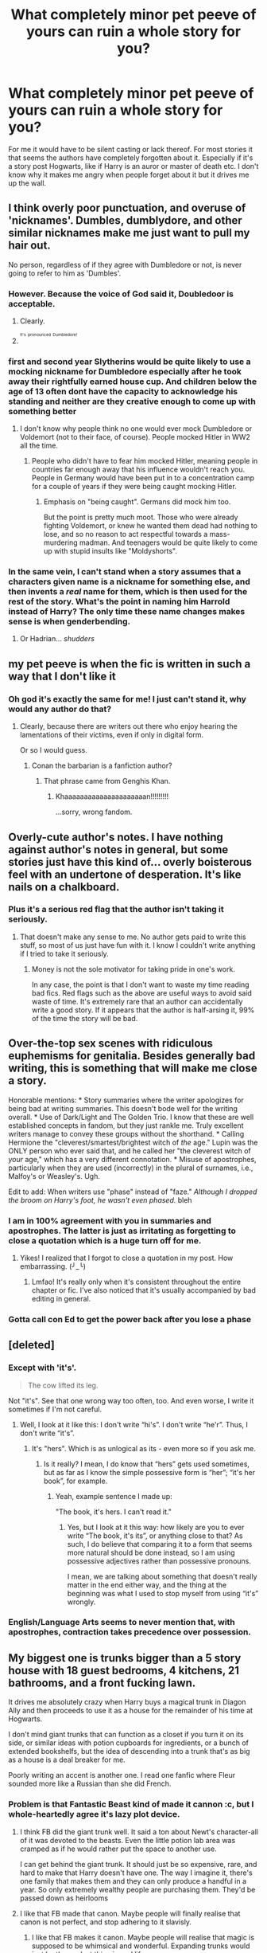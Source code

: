 #+TITLE: What completely minor pet peeve of yours can ruin a whole story for you?

* What completely minor pet peeve of yours can ruin a whole story for you?
:PROPERTIES:
:Author: Curzon88
:Score: 39
:DateUnix: 1489945820.0
:DateShort: 2017-Mar-19
:END:
For me it would have to be silent casting or lack thereof. For most stories it that seems the authors have completely forgotten about it. Especially if it's a story post Hogwarts, like if Harry is an auror or master of death etc. I don't know why it makes me angry when people forget about it but it drives me up the wall.


** I think overly poor punctuation, and overuse of 'nicknames'. Dumbles, dumblydore, and other similar nicknames make me just want to pull my hair out.

No person, regardless of if they agree with Dumbledore or not, is never going to refer to him as 'Dumbles'.
:PROPERTIES:
:Author: desemmet
:Score: 47
:DateUnix: 1489949843.0
:DateShort: 2017-Mar-19
:END:

*** However. Because the voice of God said it, Doubledoor is acceptable.
:PROPERTIES:
:Author: LothartheDestroyer
:Score: 23
:DateUnix: 1489950324.0
:DateShort: 2017-Mar-19
:END:

**** Clearly.
:PROPERTIES:
:Author: desemmet
:Score: 3
:DateUnix: 1489950557.0
:DateShort: 2017-Mar-19
:END:


**** ^{^{^{It's}}} ^{^{^{pronounced}}} ^{^{^{Dumbledore!}}}
:PROPERTIES:
:Author: Jechtael
:Score: 2
:DateUnix: 1490080777.0
:DateShort: 2017-Mar-21
:END:


*** first and second year Slytherins would be quite likely to use a mocking nickname for Dumbledore especially after he took away their rightfully earned house cup. And children below the age of 13 often dont have the capacity to acknowledge his standing and neither are they creative enough to come up with something better
:PROPERTIES:
:Score: 18
:DateUnix: 1489956241.0
:DateShort: 2017-Mar-20
:END:

**** I don't know why people think no one would ever mock Dumbledore or Voldemort (not to their face, of course). People mocked Hitler in WW2 all the time.
:PROPERTIES:
:Author: Starfox5
:Score: 13
:DateUnix: 1489957949.0
:DateShort: 2017-Mar-20
:END:

***** People who didn't have to fear him mocked Hitler, meaning people in countries far enough away that his influence wouldn't reach you. People in Germany would have been put in to a concentration camp for a couple of years if they were being caught mocking Hitler.
:PROPERTIES:
:Score: 6
:DateUnix: 1489958368.0
:DateShort: 2017-Mar-20
:END:

****** Emphasis on "being caught". Germans did mock him too.

But the point is pretty much moot. Those who were already fighting Voldemort, or knew he wanted them dead had nothing to lose, and so no reason to act respectful towards a mass-murdering madman. And teenagers would be quite likely to come up with stupid insults like "Moldyshorts".
:PROPERTIES:
:Author: Starfox5
:Score: 8
:DateUnix: 1489958607.0
:DateShort: 2017-Mar-20
:END:


*** In the same vein, I can't stand when a story assumes that a characters given name is a nickname for something else, and then invents a /real/ name for them, which is then used for the rest of the story. What's the point in naming him Harrold instead of Harry? The only time these name changes makes sense is when genderbending.
:PROPERTIES:
:Author: shAdOwArt
:Score: 10
:DateUnix: 1489967172.0
:DateShort: 2017-Mar-20
:END:

**** Or Hadrian... /shudders/
:PROPERTIES:
:Score: 16
:DateUnix: 1489969255.0
:DateShort: 2017-Mar-20
:END:


** my pet peeve is when the fic is written in such a way that I don't like it
:PROPERTIES:
:Author: Pashow
:Score: 47
:DateUnix: 1489954424.0
:DateShort: 2017-Mar-19
:END:

*** Oh god it's exactly the same for me! I just can't stand it, why would any author do that?
:PROPERTIES:
:Author: fflai
:Score: 14
:DateUnix: 1489954492.0
:DateShort: 2017-Mar-19
:END:

**** Clearly, because there are writers out there who enjoy hearing the lamentations of their victims, even if only in digital form.

Or so I would guess.
:PROPERTIES:
:Author: wordhammer
:Score: 5
:DateUnix: 1489967242.0
:DateShort: 2017-Mar-20
:END:

***** Conan the barbarian is a fanfiction author?
:PROPERTIES:
:Score: 4
:DateUnix: 1489982890.0
:DateShort: 2017-Mar-20
:END:

****** That phrase came from Genghis Khan.
:PROPERTIES:
:Author: InquisitorCOC
:Score: 2
:DateUnix: 1490027526.0
:DateShort: 2017-Mar-20
:END:

******* Khaaaaaaaaaaaaaaaaaaaaan!!!!!!!!!

...sorry, wrong fandom.
:PROPERTIES:
:Author: SlothLatitudes
:Score: 1
:DateUnix: 1490100065.0
:DateShort: 2017-Mar-21
:END:


** Overly-cute author's notes. I have nothing against author's notes in general, but some stories just have this kind of... overly boisterous feel with an undertone of desperation. It's like nails on a chalkboard.
:PROPERTIES:
:Author: Lane_Anasazi
:Score: 33
:DateUnix: 1489948897.0
:DateShort: 2017-Mar-19
:END:

*** Plus it's a serious red flag that the author isn't taking it seriously.
:PROPERTIES:
:Author: Taure
:Score: 2
:DateUnix: 1489955604.0
:DateShort: 2017-Mar-20
:END:

**** That doesn't make any sense to me. No author gets paid to write this stuff, so most of us just have fun with it. I know I couldn't write anything if I tried to take it seriously.
:PROPERTIES:
:Author: LadyLilly44
:Score: 24
:DateUnix: 1489966227.0
:DateShort: 2017-Mar-20
:END:

***** Money is not the sole motivator for taking pride in one's work.

In any case, the point is that I don't want to waste my time reading bad fics. Red flags such as the above are useful ways to avoid said waste of time. It's extremely rare that an author can accidentally write a good story. If it appears that the author is half-arsing it, 99% of the time the story will be bad.
:PROPERTIES:
:Author: Taure
:Score: 1
:DateUnix: 1490002664.0
:DateShort: 2017-Mar-20
:END:


** Over-the-top sex scenes with ridiculous euphemisms for genitalia. Besides generally bad writing, this is something that will make me close a story.

Honorable mentions: * Story summaries where the writer apologizes for being bad at writing summaries. This doesn't bode well for the writing overall. * Use of Dark/Light and The Golden Trio. I know that these are well established concepts in fandom, but they just rankle me. Truly excellent writers manage to convey these groups without the shorthand. * Calling Hermione the "cleverest/smartest/brightest witch of /the/ age." Lupin was the ONLY person who ever said that, and he called her "the cleverest witch of /your/ age," which has a very different connotation. * Misuse of apostrophes, particularly when they are used (incorrectly) in the plural of surnames, i.e., Malfoy's or Weasley's. Ugh.

Edit to add: When writers use "phase" instead of "faze." /Although I dropped the broom on Harry's foot, he wasn't even phased./ bleh
:PROPERTIES:
:Author: MaineCoonCat3
:Score: 31
:DateUnix: 1489955589.0
:DateShort: 2017-Mar-20
:END:

*** I am in 100% agreement with you in summaries and apostrophes. The latter is just as irritating as forgetting to close a quotation which is a huge turn off for me.
:PROPERTIES:
:Score: 3
:DateUnix: 1489986710.0
:DateShort: 2017-Mar-20
:END:

**** Yikes! I realized that I forgot to close a quotation in my post. How embarrassing. (╯_╰)
:PROPERTIES:
:Author: MaineCoonCat3
:Score: 2
:DateUnix: 1489989804.0
:DateShort: 2017-Mar-20
:END:

***** Lmfao! It's really only when it's consistent throughout the entire chapter or fic. I've also noticed that it's usually accompanied by bad editing in general.
:PROPERTIES:
:Score: 1
:DateUnix: 1490225101.0
:DateShort: 2017-Mar-23
:END:


*** Gotta call con Ed to get the power back after you lose a phase
:PROPERTIES:
:Author: SilenceoftheSamz
:Score: 1
:DateUnix: 1489974304.0
:DateShort: 2017-Mar-20
:END:


** [deleted]
:PROPERTIES:
:Score: 21
:DateUnix: 1489947244.0
:DateShort: 2017-Mar-19
:END:

*** Except with 'it's'.

#+begin_quote
  The cow lifted its leg.
#+end_quote

Not "it's". See that one wrong way too often, too. And even worse, I write it sometimes if I'm not careful.
:PROPERTIES:
:Author: fflai
:Score: 11
:DateUnix: 1489947893.0
:DateShort: 2017-Mar-19
:END:

**** Well, I look at it like this: I don't write “hi's”. I don't write “he'r”. Thus, I don't write “it's”.
:PROPERTIES:
:Author: Kazeto
:Score: 1
:DateUnix: 1489973196.0
:DateShort: 2017-Mar-20
:END:

***** It's "hers". Which is as unlogical as its - even more so if you ask me.
:PROPERTIES:
:Author: fflai
:Score: 1
:DateUnix: 1489974030.0
:DateShort: 2017-Mar-20
:END:

****** Is it really? I mean, I do know that “hers” gets used sometimes, but as far as I know the simple possessive form is “her”; “it's her book”, for example.
:PROPERTIES:
:Author: Kazeto
:Score: 1
:DateUnix: 1489974215.0
:DateShort: 2017-Mar-20
:END:

******* Yeah, example sentence I made up:

"The book, it's hers. I can't read it."
:PROPERTIES:
:Author: fflai
:Score: 2
:DateUnix: 1489975914.0
:DateShort: 2017-Mar-20
:END:

******** Yes, but I look at it this way: how likely are you to ever write “The book, it's its”, or anything close to that? As such, I do believe that comparing it to a form that seems more natural should be done instead, so I am using possessive adjectives rather than possessive pronouns.

I mean, we are talking about something that doesn't really matter in the end either way, and the thing at the beginning was what I used to stop myself from using “it's” wrongly.
:PROPERTIES:
:Author: Kazeto
:Score: 1
:DateUnix: 1489977467.0
:DateShort: 2017-Mar-20
:END:


*** English/Language Arts seems to never mention that, with apostrophes, contraction takes precedence over possession.
:PROPERTIES:
:Author: healzsham
:Score: 2
:DateUnix: 1489987852.0
:DateShort: 2017-Mar-20
:END:


** My biggest one is trunks bigger than a 5 story house with 18 guest bedrooms, 4 kitchens, 21 bathrooms, and a front fucking lawn.

It drives me absolutely crazy when Harry buys a magical trunk in Diagon Ally and then proceeds to use it as a house for the remainder of his time at Hogwarts.

I don't mind giant trunks that can function as a closet if you turn it on its side, or similar ideas with potion cupboards for ingredients, or a bunch of extended bookshelfs, but the idea of descending into a trunk that's as big as a house is a deal breaker for me.

Poorly writing an accent is another one. I read one fanfic where Fleur sounded more like a Russian than she did French.
:PROPERTIES:
:Author: ShawnSmith08
:Score: 23
:DateUnix: 1489952139.0
:DateShort: 2017-Mar-19
:END:

*** Problem is that Fantastic Beast kind of made it cannon :c, but I whole-heartedly agree it's lazy plot device.
:PROPERTIES:
:Author: Murderous_squirrel
:Score: 19
:DateUnix: 1489952206.0
:DateShort: 2017-Mar-19
:END:

**** I think FB did the giant trunk well. It said a ton about Newt's character-all of it was devoted to the beasts. Even the little potion lab area was cramped as if he would rather put the space to another use.

I can get behind the giant trunk. It should just be so expensive, rare, and hard to make that Harry doesn't have one. The way I imagine it, there's one family that makes them and they can only produce a handful in a year. So only extremely wealthy people are purchasing them. They'd be passed down as heirlooms
:PROPERTIES:
:Author: boomberrybella
:Score: 16
:DateUnix: 1489955335.0
:DateShort: 2017-Mar-19
:END:


**** I like that FB made that canon. Maybe people will finally realise that canon is not perfect, and stop adhering to it slavisly.
:PROPERTIES:
:Author: Starfox5
:Score: 10
:DateUnix: 1489954463.0
:DateShort: 2017-Mar-19
:END:

***** I like that FB makes it canon. Maybe people will realise that magic is supposed to be whimsical and wonderful. Expanding trunks would just be the coolest thing in real life.
:PROPERTIES:
:Author: Evilsbane
:Score: 22
:DateUnix: 1489961227.0
:DateShort: 2017-Mar-20
:END:

****** Until the charms break and you have to be buried in it.
:PROPERTIES:
:Author: Kazeto
:Score: 18
:DateUnix: 1489973641.0
:DateShort: 2017-Mar-20
:END:

******* Eh, we see several things effected by magic that last a good long time in canon. Also, sure I could die from walking around my cool giant suitcase, but, as someone who drives to work I am pretty sure I have given up safety for convenience long ago.
:PROPERTIES:
:Author: Evilsbane
:Score: 4
:DateUnix: 1489982503.0
:DateShort: 2017-Mar-20
:END:


***** I feel Cursed Child did that first.
:PROPERTIES:
:Author: Marcoscb
:Score: 2
:DateUnix: 1490012706.0
:DateShort: 2017-Mar-20
:END:


**** I know! I absolutely hate that they did that.

There needs to be some sort of a limit on the amount of space that can be expanded, like no more than 2-3x the amount of space you have to begin with.
:PROPERTIES:
:Author: ShawnSmith08
:Score: 2
:DateUnix: 1489952622.0
:DateShort: 2017-Mar-19
:END:


*** The worst are the one's with time magic so that you can spend years inside but only two minutes pass on the outside.
:PROPERTIES:
:Author: Hellstrike
:Score: 7
:DateUnix: 1489953024.0
:DateShort: 2017-Mar-19
:END:

**** There was one fic where harry did his calculations wrong and it was thousands or millions of years later when he exited. Pretty sure it was supposed to be an Army of Darkness real ending reference.
:PROPERTIES:
:Author: viol8er
:Score: 10
:DateUnix: 1489958173.0
:DateShort: 2017-Mar-20
:END:

***** I do know there is a one-shot where he finds a device that can do this and mistakes which side it applies to, so he spends a few years getting ready only for a few thousand years to pass on the outside.
:PROPERTIES:
:Author: Kazeto
:Score: 4
:DateUnix: 1489973723.0
:DateShort: 2017-Mar-20
:END:


**** u/deleted:
#+begin_quote
  spend years inside but only two minutes pass on the outside.
#+end_quote

Sounds too much like the hyperbolic time chamber form Dragon Ball Z.
:PROPERTIES:
:Score: 2
:DateUnix: 1489983258.0
:DateShort: 2017-Mar-20
:END:

***** DODGE!
:PROPERTIES:
:Score: 2
:DateUnix: 1491010552.0
:DateShort: 2017-Apr-01
:END:


*** I don't get why people dislike the idea in principle. I always liked the idea that you could just expand space at your leisure.

What I dislike is the trunk that then becomes the deus ex machina to end all deus ex machinas. Or when Harry buys one and then just doesn't use it... ever.

I once had an idea where the Academy and real research facility of the Unspeakables is in some old trunk in some old shed in some forgotten valley. As I said, I like the idea in principle, but detest most executions I read.
:PROPERTIES:
:Author: UndeadBBQ
:Score: 8
:DateUnix: 1489997088.0
:DateShort: 2017-Mar-20
:END:


*** I have a story where harry uses his dad's old trunk from school: it is a regular trunk, a writing desk with shelves for books, or a wardrobe depending on what's needed at the moment. He does have a satchel that can turn into a tent but he uses its hammock function more than he uses the tent one.

The one from Seventh Horcrux is great
:PROPERTIES:
:Author: viol8er
:Score: 5
:DateUnix: 1489956052.0
:DateShort: 2017-Mar-20
:END:

**** Which story is that?
:PROPERTIES:
:Score: 1
:DateUnix: 1491010586.0
:DateShort: 2017-Apr-01
:END:

***** Darkness ascendant. They spend all first year researching the spells to make them but someone else actually makes them aside from a prototype or two. Starts in chapter seven as linked here: linkffn([[https://www.fanfiction.net/s/11859282/7/Darkness-Ascendant-A-Harry-Potter-Adventure]])
:PROPERTIES:
:Author: viol8er
:Score: 1
:DateUnix: 1491029607.0
:DateShort: 2017-Apr-01
:END:

****** [[http://www.fanfiction.net/s/11859282/1/][*/Darkness Ascendant: A Harry Potter Adventure/*]] by [[https://www.fanfiction.net/u/358482/Cole-Pascal][/Cole Pascal/]]

#+begin_quote
  A hero will rise, wielding a hereditary power that when coupled with a knowledge of contemporary technology will create a new world for Magicals and a new potential for humanity at large.
#+end_quote

^{/Site/: [[http://www.fanfiction.net/][fanfiction.net]] *|* /Category/: Harry Potter + Darkness Crossover *|* /Rated/: Fiction T *|* /Chapters/: 10 *|* /Words/: 68,530 *|* /Reviews/: 22 *|* /Favs/: 153 *|* /Follows/: 205 *|* /Updated/: 11/14/2016 *|* /Published/: 3/24/2016 *|* /id/: 11859282 *|* /Language/: English *|* /Genre/: Adventure/Supernatural *|* /Characters/: Harry P., Hermione G., Sirius B., N. Tonks *|* /Download/: [[http://www.ff2ebook.com/old/ffn-bot/index.php?id=11859282&source=ff&filetype=epub][EPUB]] or [[http://www.ff2ebook.com/old/ffn-bot/index.php?id=11859282&source=ff&filetype=mobi][MOBI]]}

--------------

*FanfictionBot*^{1.4.0} *|* [[[https://github.com/tusing/reddit-ffn-bot/wiki/Usage][Usage]]] | [[[https://github.com/tusing/reddit-ffn-bot/wiki/Changelog][Changelog]]] | [[[https://github.com/tusing/reddit-ffn-bot/issues/][Issues]]] | [[[https://github.com/tusing/reddit-ffn-bot/][GitHub]]] | [[[https://www.reddit.com/message/compose?to=tusing][Contact]]]

^{/New in this version: Slim recommendations using/ ffnbot!slim! /Thread recommendations using/ linksub(thread_id)!}
:PROPERTIES:
:Author: FanfictionBot
:Score: 1
:DateUnix: 1491029616.0
:DateShort: 2017-Apr-01
:END:


** "Harry!" exclaimed Hermione.\\
"What is it Hermione?" wondered Harry.\\
"You did not just do that, did you?" said Hermione angrily.\\
"I am not sure what you mean," replied Harry, hesitantly.\\
"Oh you know what I mean!" countered Hermione, propping both hands on her hips and scrunching her brown eyebrows over her 60% dark chocolat eyes. Harry smiled bashfully and rubbed his hand on the back of his head. He had just referred to Ron's eyes as "orb". The worst sin ever, but he never would admit it consciously. Ever.\\
"Don't play coy with me, Harry Potter!" reiterated Hermione, "You know what you did!"\\
"But I really don't!" protested Harry. But it was a lie, in fact he knew what he did, he knew it very well. He was just lying to not admit his fault in front of Hermione because he was so sure she would be angry at him, he could not bear the thought. The raven-haired boy with his avada kedavra green orbs was truly scared of losing his bushy-haired friend.

Need I say more?
:PROPERTIES:
:Author: Murderous_squirrel
:Score: 47
:DateUnix: 1489952045.0
:DateShort: 2017-Mar-19
:END:

*** This hurt me to read and I felt something dark inside of shift and rise as I did.
:PROPERTIES:
:Author: FleeingReality
:Score: 25
:DateUnix: 1489956601.0
:DateShort: 2017-Mar-20
:END:

**** Good, good... Let the power of The Senate flow through you...
:PROPERTIES:
:Score: 3
:DateUnix: 1491010421.0
:DateShort: 2017-Apr-01
:END:


*** [deleted]
:PROPERTIES:
:Score: 12
:DateUnix: 1489962572.0
:DateShort: 2017-Mar-20
:END:

**** Reign/rein is even more common. Nobody remembers that to rein in something comes from horse riders using the reins to control a horse. Now everyone thinks they should 'reign' in their temper. ARGH!
:PROPERTIES:
:Score: 6
:DateUnix: 1489964104.0
:DateShort: 2017-Mar-20
:END:

***** Oh, this one really pisses me off, especially if it's in addition to a whole bunch of other crap the author wrote.
:PROPERTIES:
:Score: 2
:DateUnix: 1489986958.0
:DateShort: 2017-Mar-20
:END:


***** What if they're reigning over their temper?
:PROPERTIES:
:Author: healzsham
:Score: 1
:DateUnix: 1489988083.0
:DateShort: 2017-Mar-20
:END:


**** I'm not sure which is more commonly mixed up, bare/bear or wary/weary. Both are stupidly frequent unfortunately.
:PROPERTIES:
:Author: OhWallflower
:Score: 2
:DateUnix: 1490138191.0
:DateShort: 2017-Mar-22
:END:

***** [deleted]
:PROPERTIES:
:Score: 2
:DateUnix: 1490142565.0
:DateShort: 2017-Mar-22
:END:

****** I think this is more likely the result of auto-correct being applied to 'warey'.
:PROPERTIES:
:Author: wordhammer
:Score: 1
:DateUnix: 1490203705.0
:DateShort: 2017-Mar-22
:END:


*** Now, combine it into one paragraph. That's my biggest one.
:PROPERTIES:
:Author: hullingerbr
:Score: 4
:DateUnix: 1489974629.0
:DateShort: 2017-Mar-20
:END:


*** Abusing adverbs....... make it stop.
:PROPERTIES:
:Author: StMungosPA
:Score: 2
:DateUnix: 1490129982.0
:DateShort: 2017-Mar-22
:END:


** Overuse of nicknames, especially silly ones like "Lucy" or "Sevy." I'll usually accept them /once/ before I close the fic entirely. I might allow a few more instances when the nicknames aren't quite as ridiculous, such as "Herm," but even then it makes my eye twitch whenever they appear.

The Marauder nicknames are, of course, entirely acceptable.
:PROPERTIES:
:Author: BlubberTub
:Score: 14
:DateUnix: 1489949152.0
:DateShort: 2017-Mar-19
:END:

*** u/woop_woop_throwaway:
#+begin_quote
  nicknames aren't quite as ridiculous

  Herm
#+end_quote

U wot m8?
:PROPERTIES:
:Author: woop_woop_throwaway
:Score: 28
:DateUnix: 1489951354.0
:DateShort: 2017-Mar-19
:END:

**** Oh, I still think it's ridiculous, but it's not /quite/ as ridiculous as calling Lucius "Lucy." (imo)
:PROPERTIES:
:Author: BlubberTub
:Score: 11
:DateUnix: 1489951565.0
:DateShort: 2017-Mar-19
:END:

***** I can totally see Bellatrix doing that to rile him up. Aside from that, yeah. Please don't.
:PROPERTIES:
:Author: woop_woop_throwaway
:Score: 23
:DateUnix: 1489951633.0
:DateShort: 2017-Mar-19
:END:

****** Yeah, I feel like Bellatrix could get away with quite a few names that I wouldn't allow from anyone else, because that is totally her personality. Especially when she's messing with people.
:PROPERTIES:
:Author: BlubberTub
:Score: 17
:DateUnix: 1489951823.0
:DateShort: 2017-Mar-19
:END:


***** Well, “Herm” sounds ... like something out of a fetishy erotic piece, to be honest.

“Lucy” I just laugh at, mostly because a friend of my friend has a daughter aged ... well, few, whose name is Lucy. Though I can accept it when used in comedy (or better yet, crack) stories.
:PROPERTIES:
:Author: Kazeto
:Score: 3
:DateUnix: 1489973416.0
:DateShort: 2017-Mar-20
:END:


*** I like Lucy, if it's being used to irritate him. If it's being used seriously it's really, really weird.
:PROPERTIES:
:Author: healzsham
:Score: 1
:DateUnix: 1489988612.0
:DateShort: 2017-Mar-20
:END:


** Delores.
:PROPERTIES:
:Author: yarglethatblargle
:Score: 14
:DateUnix: 1489956070.0
:DateShort: 2017-Mar-20
:END:

*** I see you Delores, and raise you Pavarti and Ginerva.
:PROPERTIES:
:Author: t1mepiece
:Score: 16
:DateUnix: 1489958939.0
:DateShort: 2017-Mar-20
:END:

**** Pavarti is irritating, but that mistake comes from confusion with havarti. +Ginevra+ Ginerva is excusable because +Minevra+ Minerva is in the books. Delores is just... deeply wrong.

EDIT: Goddammit, I fucked up intentionally fucking a name up.
:PROPERTIES:
:Author: yarglethatblargle
:Score: 10
:DateUnix: 1489967828.0
:DateShort: 2017-Mar-20
:END:

***** Except Delores is recognized as a variant spelling of Dolores, whereas Pavarti and Ginerva are just wrong. Sounds in the wrong order, wrong.
:PROPERTIES:
:Author: t1mepiece
:Score: 2
:DateUnix: 1489968352.0
:DateShort: 2017-Mar-20
:END:

****** Delores and Dolores sound differently.
:PROPERTIES:
:Author: yarglethatblargle
:Score: 4
:DateUnix: 1489973563.0
:DateShort: 2017-Mar-20
:END:


***** Ginevra is actually her real name
:PROPERTIES:
:Author: LoL_KK
:Score: 2
:DateUnix: 1489972954.0
:DateShort: 2017-Mar-20
:END:

****** Shit. Meant Ginerva.
:PROPERTIES:
:Author: yarglethatblargle
:Score: 1
:DateUnix: 1489973515.0
:DateShort: 2017-Mar-20
:END:


***** Erm ... Ginevra actually is the correct spelling. And Minevra ... kind of isn't. I wouldn't be bothering you with this, except the discussion went forward with the names still switched.
:PROPERTIES:
:Author: Kazeto
:Score: 1
:DateUnix: 1489973531.0
:DateShort: 2017-Mar-20
:END:

****** Literally just fixed it. I fucked up the wrong name. Which I guess kinda helps make my point still?

Been a /long/ day.
:PROPERTIES:
:Author: yarglethatblargle
:Score: 2
:DateUnix: 1489973871.0
:DateShort: 2017-Mar-20
:END:


*** Delores Umbrage.
:PROPERTIES:
:Author: aLionsRoar
:Score: 7
:DateUnix: 1489958421.0
:DateShort: 2017-Mar-20
:END:


*** Is that a variant of Deloris?
:PROPERTIES:
:Score: 1
:DateUnix: 1489967048.0
:DateShort: 2017-Mar-20
:END:


*** Deloris.
:PROPERTIES:
:Author: Flye_Autumne
:Score: 1
:DateUnix: 1490016420.0
:DateShort: 2017-Mar-20
:END:

**** Deloris is just so wrong I just feel bad for the author and whatever serious head wound they had in the past.
:PROPERTIES:
:Author: yarglethatblargle
:Score: 1
:DateUnix: 1490017656.0
:DateShort: 2017-Mar-20
:END:


** Run on sentences :/

It's the reason why I can't get through any of Rorschach's stuff. And don't get me started on Robst.
:PROPERTIES:
:Author: Chienkaiba
:Score: 12
:DateUnix: 1489947525.0
:DateShort: 2017-Mar-19
:END:

*** I've always assumed english is a second language for rorschach's blot.
:PROPERTIES:
:Author: viol8er
:Score: 7
:DateUnix: 1489958326.0
:DateShort: 2017-Mar-20
:END:


** "Umbitch" look man, I just hate that stupid nickname.
:PROPERTIES:
:Author: Donteventrytomakeme
:Score: 13
:DateUnix: 1489961537.0
:DateShort: 2017-Mar-20
:END:

*** It was funny once, and then it just kept happening. Let it die.
:PROPERTIES:
:Score: 8
:DateUnix: 1489964548.0
:DateShort: 2017-Mar-20
:END:


*** Doubly bad when Hermoine says it. So OOC
:PROPERTIES:
:Author: mgiblue21
:Score: 5
:DateUnix: 1489986398.0
:DateShort: 2017-Mar-20
:END:


** My pet peeve is overly feminine gay men. I don't mind homosexuals, but homosexual men can be masculine and tough as well. It's just so off putting when a normally heterosexual character is made homosexual in a story and suddenly acts like a fragile piece of glass.
:PROPERTIES:
:Score: 14
:DateUnix: 1489983327.0
:DateShort: 2017-Mar-20
:END:


** "A certain."

As in, "a certain raven-haired, emerald-eyed wizard was --" /or/ "a certain snarky Potions professor" /or/ "a certain frizzy-haired bookworm."

It's one of those phrases -- like, ugh, "ghosting" or "carding his fingers through his hair" -- that is so ubiquitous in fan fiction that I feel slightly nauseated when I see it. If I see it in a description, it's usually an automatic pass; if I see it in the story itself, I'll think twice about reading on.

Also, "ghosting" and "carding" can fuck right off into the sun too. The first is not a thing unless you mean someone stopped contacting your character after a shitty date, and could just as easy be replaced by "gliding" without sounding half as stupid. The second word reminds me of sheep.
:PROPERTIES:
:Author: mistermisstep
:Score: 11
:DateUnix: 1489983181.0
:DateShort: 2017-Mar-20
:END:


** Oh god the apostrophe catastrophe. Also people using an accent instead of an apostrophe. It´s just not very pretty. Shit formatting. I've seen stories where the whole text was centered. WHY?! Paragraphs so long I lose the line every other sentence.
:PROPERTIES:
:Author: woop_woop_throwaway
:Score: 10
:DateUnix: 1489951286.0
:DateShort: 2017-Mar-19
:END:


** Using nicknames for Voldemort. No, Voldyshorts isn't funny, he's a mass murderer, fucking take it seriously.
:PROPERTIES:
:Author: Johnsmitish
:Score: 13
:DateUnix: 1489960015.0
:DateShort: 2017-Mar-20
:END:

*** Especially in those Indy!Harry fics where this smarmy little 15 year old fuck is calling a racist mass murder "Moldy shorts" to the dudes face with a smirk on his face and his emerald orbs glowing. Like if you wanna take away the dudes power(Taboo and fear wise) just call him Tom or Riddle.
:PROPERTIES:
:Author: ghostboy138
:Score: 16
:DateUnix: 1489961171.0
:DateShort: 2017-Mar-20
:END:

**** So, you have issues with a teenager acting in an immature way, and giving his enemies insulting nicknames? That's what rebellious teenagers do, duh.
:PROPERTIES:
:Author: Starfox5
:Score: 4
:DateUnix: 1489964826.0
:DateShort: 2017-Mar-20
:END:


**** u/healzsham:
#+begin_quote
  Ah, Tommy-Boy, good of you to join us!
#+end_quote
:PROPERTIES:
:Author: healzsham
:Score: 2
:DateUnix: 1489988663.0
:DateShort: 2017-Mar-20
:END:

***** u/joelwilliamson:
#+begin_quote
  Tommy this, an' Tommy that, an' “Tommy, ‘ow's yer soul?”
#+end_quote
:PROPERTIES:
:Author: joelwilliamson
:Score: 1
:DateUnix: 1490061843.0
:DateShort: 2017-Mar-21
:END:


** "Wacky hijinks ensue."
:PROPERTIES:
:Author: pwaasome
:Score: 7
:DateUnix: 1489970574.0
:DateShort: 2017-Mar-20
:END:


** Late to the party, but here goes:

"They stared at each other for a few minutes, until..."

"The awkward silence stretched out for a minute,..."

Some authors loose their sense of time during writing. Just imagine staring at someone for a /few minutes/. Just stare at anything for two minutes, just to see /how fucking long that is/.

I just can't help but imagine the characters actually doing that which breaks me out of a story quicker than anything else.
:PROPERTIES:
:Author: UndeadBBQ
:Score: 7
:DateUnix: 1489997974.0
:DateShort: 2017-Mar-20
:END:


** Incorrect use of apostrophes, punctuation, run on sentences, basically anything that makes the story difficult for my eyes to follow.
:PROPERTIES:
:Score: 5
:DateUnix: 1489947934.0
:DateShort: 2017-Mar-19
:END:


** I have a lot, most of them are mentioned here but an immediate turn off for me is a fic that's basicalky one huge paragraph. It's a recipe for disaster, grammar mistakes are unavoidable and there is no way to read it without getting lost and confused.
:PROPERTIES:
:Score: 5
:DateUnix: 1489987335.0
:DateShort: 2017-Mar-20
:END:


** Awkward writing. I don't care if it's the best tale ever, if it reads like a C grade public school essay I can't get past the third sentence.
:PROPERTIES:
:Author: healzsham
:Score: 5
:DateUnix: 1489987923.0
:DateShort: 2017-Mar-20
:END:


** When an author puts in the story summary that it's their first fanfiction. Please don't tell me because I've read a lot of bad fanfiction and I feel like I'm going to give yours less of a chance because I know it's your first....which I realize makes me a horrible person.
:PROPERTIES:
:Author: HCDixon
:Score: 3
:DateUnix: 1489991966.0
:DateShort: 2017-Mar-20
:END:


** Really small pet peeve, when people use capital letters instead of italics to express emphasis. The 'shouting in block capitals' that Rowling used in the books is in some cases excusable, as long as the fanfic author doesn't write a whole bunch of such shouting at once.

Italics are literally /perfect/ for expressing emphasis on words, and don't give the connotation of raising the character's voice.

Honorable mention goes to incorrect punctuation. Honestly I'd never realised just how badly people could screw up using basic, primary/elementary school-level English.
:PROPERTIES:
:Author: Judge_Knox
:Score: 5
:DateUnix: 1490004043.0
:DateShort: 2017-Mar-20
:END:


** When all the text is centered.
:PROPERTIES:
:Author: Flye_Autumne
:Score: 3
:DateUnix: 1490016921.0
:DateShort: 2017-Mar-20
:END:


** Calling the class "Ancient Ruins". It's /Runes/.
:PROPERTIES:
:Author: hockeypup
:Score: 3
:DateUnix: 1489988150.0
:DateShort: 2017-Mar-20
:END:

*** "Ancient Ruins" kinda sounds like a course in a Curse Breaking Teaching Program
:PROPERTIES:
:Author: Theosiel
:Score: 10
:DateUnix: 1489998286.0
:DateShort: 2017-Mar-20
:END:


** I hate hate hate when anyone uses the words 'Avada Kedavra' in any other form besides the spell. Just say Killing Curse.
:PROPERTIES:
:Author: VallytheChosenCunt
:Score: 5
:DateUnix: 1489959392.0
:DateShort: 2017-Mar-20
:END:

*** "Let's just AK 'em!"
:PROPERTIES:
:Author: ghostboy138
:Score: 8
:DateUnix: 1489961045.0
:DateShort: 2017-Mar-20
:END:

**** I really want a fic in which someone misunderstands that and brings a Kalashnikov to the duel.

"What the hell is that, Seamus?"

"Its an AK, mate. You said 'Let's AK them!'"

"I meant the Killing Curse you numbnut! You know... Avada Kedavra... A K?"

"Bloody hell, mate, just call it Killing Curse. But no matter... this baby shoots one hundred Killing Curses per minute."
:PROPERTIES:
:Author: UndeadBBQ
:Score: 12
:DateUnix: 1489997713.0
:DateShort: 2017-Mar-20
:END:


**** Ra-ta-ta-tat.

Getting serious, to at least some people “AK” refers to Automat Kalashnikova. It makes seeing it being said by wizards a bit awkward.
:PROPERTIES:
:Author: Kazeto
:Score: 5
:DateUnix: 1489973917.0
:DateShort: 2017-Mar-20
:END:

***** Avtomat. I need to make a shirt that says

It was a good day

Voldemort's wand relief

I didn't even have to use my AK.
:PROPERTIES:
:Author: viol8er
:Score: 1
:DateUnix: 1489974506.0
:DateShort: 2017-Mar-20
:END:


** Paragraphs that are just walls of text is the main one. Other honourable mentions include the phrase 'couldn't help but...', and the amount of tears that are shed. By the end of some scenes I think Harry's friends should be dying of dehydration. There are many more, but I will mention one more; the use of passing/passed when someone has died. We have Death Eaters and a Killing Curse so why so bothered about saying someone has died?
:PROPERTIES:
:Author: Herenes
:Score: 3
:DateUnix: 1489959617.0
:DateShort: 2017-Mar-20
:END:

*** u/OurLawyers:
#+begin_quote
  couldn't help but...
#+end_quote

Can you explain this one?

Also, can you elaborate on your last point a bit more?
:PROPERTIES:
:Author: OurLawyers
:Score: 3
:DateUnix: 1489980272.0
:DateShort: 2017-Mar-20
:END:

**** Couldn't help but smile is an oft repeated phrase and always strikes me as a little lazy.

Saying some has 'passed' seems such a strange phrase to me. Perhaps its a transatlantic thing. My kids have been told that anyone who uses that phrase at my funeral gets thrown out :)
:PROPERTIES:
:Author: Herenes
:Score: 1
:DateUnix: 1490038490.0
:DateShort: 2017-Mar-20
:END:

***** Ah I see.

I thought the "couldn't help but" thing was maybe a common misspelling or something (like "could've --> could of"), so I looked it up and was like hmm, no I think that's right, so I was confused!

I think "passed" is a not-uncommon euphemism for death, though "passed away" is more common. I'm from the US by the way. But in the context of a HP fanfic? If someone is killed by someone else, I would definitely prefer killed/murdered/slain/died/etc. because "passed [away]" does sound super strange in that context. But if it's a "natural" death (not that common in fanfics...heh) that could be another story.
:PROPERTIES:
:Author: OurLawyers
:Score: 2
:DateUnix: 1490050173.0
:DateShort: 2017-Mar-21
:END:


** 'Golden Trio' is just so grating I'll almost always stop reading. Other ones that come to mind are 'magical cores' and 'magical exhaustion', I understand people want to quantify magic, but there's significantly better ways to do so.

Personally I prefer the whimsical nature of Harry Potter magic and quickly become bored of anything that tries to turn it 'scientific'-which actively ruins the entire concept of magic.
:PROPERTIES:
:Author: elizabnthe
:Score: 2
:DateUnix: 1489993032.0
:DateShort: 2017-Mar-20
:END:

*** I agree that "Golden Trio" is annoying -- the one exception for me is if Snape is using it occasionally.

I personally like the magical cores / magical exhaustion thing - the one shortfall with that is that there are many fics that don't do it well. The fics that do pull it off usually do so fantastically.
:PROPERTIES:
:Author: Flye_Autumne
:Score: 3
:DateUnix: 1490016744.0
:DateShort: 2017-Mar-20
:END:

**** Do you any links? I've never read a fic where 'magical cores' are implemented well.
:PROPERTIES:
:Author: elizabnthe
:Score: 1
:DateUnix: 1490040812.0
:DateShort: 2017-Mar-20
:END:

***** linkffn(Princess of the Blacks) - this fic seems to be a love/hate for a lot of people. I enjoyed it. linkffn(Harry Potter and the Prince of Slytherin) -- not mentioned constantly here, but important to the plot
:PROPERTIES:
:Author: Flye_Autumne
:Score: 2
:DateUnix: 1490056114.0
:DateShort: 2017-Mar-21
:END:

****** [[http://www.fanfiction.net/s/11191235/1/][*/Harry Potter and the Prince of Slytherin/*]] by [[https://www.fanfiction.net/u/4788805/The-Sinister-Man][/The Sinister Man/]]

#+begin_quote
  Harry Potter was Sorted into Slytherin after a crappy childhood. His brother Jim is believed to be the BWL. Think you know this story? Think again. Year Three (Harry Potter and the Death Eater Menace) starts on 9/1/16. NO romantic pairings prior to Fourth Year. Basically good Dumbledore and Weasleys. Limited bashing (mainly of James).
#+end_quote

^{/Site/: [[http://www.fanfiction.net/][fanfiction.net]] *|* /Category/: Harry Potter *|* /Rated/: Fiction T *|* /Chapters/: 88 *|* /Words/: 533,783 *|* /Reviews/: 6,280 *|* /Favs/: 5,487 *|* /Follows/: 6,592 *|* /Updated/: 2/25 *|* /Published/: 4/17/2015 *|* /id/: 11191235 *|* /Language/: English *|* /Genre/: Adventure/Mystery *|* /Characters/: Harry P., Hermione G., Neville L., Theodore N. *|* /Download/: [[http://www.ff2ebook.com/old/ffn-bot/index.php?id=11191235&source=ff&filetype=epub][EPUB]] or [[http://www.ff2ebook.com/old/ffn-bot/index.php?id=11191235&source=ff&filetype=mobi][MOBI]]}

--------------

[[http://www.fanfiction.net/s/8233291/1/][*/Princess of the Blacks/*]] by [[https://www.fanfiction.net/u/4036441/Silently-Watches][/Silently Watches/]]

#+begin_quote
  First in the Black Queen series. Sirius searches for his goddaughter and finds her in one of the least expected and worst possible locations and lifestyles. How was he to know just how many problems bringing her home would cause? DARK and NOT for children. fem!Harry
#+end_quote

^{/Site/: [[http://www.fanfiction.net/][fanfiction.net]] *|* /Category/: Harry Potter *|* /Rated/: Fiction M *|* /Chapters/: 35 *|* /Words/: 189,338 *|* /Reviews/: 1,917 *|* /Favs/: 4,138 *|* /Follows/: 2,802 *|* /Updated/: 12/18/2013 *|* /Published/: 6/19/2012 *|* /Status/: Complete *|* /id/: 8233291 *|* /Language/: English *|* /Genre/: Adventure/Fantasy *|* /Characters/: Harry P., Luna L., Viktor K., Cedric D. *|* /Download/: [[http://www.ff2ebook.com/old/ffn-bot/index.php?id=8233291&source=ff&filetype=epub][EPUB]] or [[http://www.ff2ebook.com/old/ffn-bot/index.php?id=8233291&source=ff&filetype=mobi][MOBI]]}

--------------

*FanfictionBot*^{1.4.0} *|* [[[https://github.com/tusing/reddit-ffn-bot/wiki/Usage][Usage]]] | [[[https://github.com/tusing/reddit-ffn-bot/wiki/Changelog][Changelog]]] | [[[https://github.com/tusing/reddit-ffn-bot/issues/][Issues]]] | [[[https://github.com/tusing/reddit-ffn-bot/][GitHub]]] | [[[https://www.reddit.com/message/compose?to=tusing][Contact]]]

^{/New in this version: Slim recommendations using/ ffnbot!slim! /Thread recommendations using/ linksub(thread_id)!}
:PROPERTIES:
:Author: FanfictionBot
:Score: 3
:DateUnix: 1490056162.0
:DateShort: 2017-Mar-21
:END:


****** Thanks!
:PROPERTIES:
:Author: elizabnthe
:Score: 1
:DateUnix: 1490071823.0
:DateShort: 2017-Mar-21
:END:


*** [deleted]
:PROPERTIES:
:Score: 2
:DateUnix: 1490041987.0
:DateShort: 2017-Mar-21
:END:

**** Perhaps, limitating might be a better word, but essentially the canon route. Spells in the HP universe seem to require emotion, willpower and skill, rather than energy.
:PROPERTIES:
:Author: elizabnthe
:Score: 1
:DateUnix: 1490044304.0
:DateShort: 2017-Mar-21
:END:

***** [deleted]
:PROPERTIES:
:Score: 4
:DateUnix: 1490049832.0
:DateShort: 2017-Mar-21
:END:

****** Thankyou for the thoughtful reply!

#+begin_quote
  There is not infinite energy. This explains why I can't just go into a fight yelling Stupefy continuously (Why else wouldn't they have done that?).
#+end_quote

This is interesting actually, because I would argue in the canon HP universe you can do this. From HBP:

#+begin_quote
  Ginny was locked in combat with the lumpy Death Eater, Amycus, who was *throwing hex after hex* at her while she dodged them: Amycus was giggling, enjoying the sport: 'Crucio-Crucio-*you can't dance for ever pretty*-'

  Harry saw Tonks fighting an enormous blond wizard who was *sending curses flying in all directions*, so that they ricocheted off the walls around them, cracking stone, shattering the nearest window-

  'And a Death Eater's dead, he got hit by a Killing Curse the huge blonde one was *firing off everywhere*-Harry, if we hadn't had your Felix potion, I think we'd all have been killed, but everything seemed to just miss us-'
#+end_quote

Unless I'm misinterpreting these quotes, I think they suggest that people do cast spells continuously-and the main reason why you wouldn't, is it leaves you vulnerable to attack.

#+begin_quote
  People generally hate on magical cores/magical exhaustion because they sometimes see them in bad fics.
#+end_quote

This is true, I suppose. Most things listed here, if implemented correctly, could potentially be done well.
:PROPERTIES:
:Author: elizabnthe
:Score: 1
:DateUnix: 1490075115.0
:DateShort: 2017-Mar-21
:END:

******* I agree that there doesn't seem to be a limit on the 'amount' of magic people have, and I don't think there should be. I think the more correct way to look at it, is yelling and waving your arms around while dodging attacks gets exhausting anyways. It's not the magic that makes you tired afterwards, but everything that comes with it.

With larger spells, it's also possible that they put more strain on your body, like when Voldemort and Harry have their wands connect, and both appear to be struggling to keep hold of them.

Or perhaps even mental exhaustion, like if you were casting wards, I could see it being something that required so much concentration and precision that it caused mental fatigue.

Just my take on it.
:PROPERTIES:
:Author: Werefoxz
:Score: 2
:DateUnix: 1491421372.0
:DateShort: 2017-Apr-06
:END:

******** Completely true, there doesn't need to be a limit to casting spells. I thought it was interesting that one of the very things I've heard people complain about before is true of HP magic-you can cast spells near continuously. There's nothing wrong with that because it's ultimatetly impratical.

If I ever wrote an HP fanfic I imagine that the magic would work similar to what you're suggesting.
:PROPERTIES:
:Author: elizabnthe
:Score: 1
:DateUnix: 1491430040.0
:DateShort: 2017-Apr-06
:END:


** In the entirety of the Sacrifices Arc, a 1mil+ word undertaking, the word 'insure' was used in place of 'ensure'. This hurt me. Otherwise a neat fic... but this still hurt me.
:PROPERTIES:
:Score: 2
:DateUnix: 1490027375.0
:DateShort: 2017-Mar-20
:END:


** I would say any harry/hermione pairing story, maybe that's more than minor. I've only read a couple fics that had this and it felt very unnatural both times. Like it just didn't make sense, the author just handwaved it into being because they wanted it so. I suppose that could have just been poor writing though, they took time to build it correctly it could make sense.
:PROPERTIES:
:Author: kyle2143
:Score: 3
:DateUnix: 1489954811.0
:DateShort: 2017-Mar-19
:END:

*** I don't know how you think teenagers act, but it really doesn't take that much for a relationship to form at that age. To make it last is another thing. But the idea that a boy could fall for a girl who is his friend and pretty (enough) is really not weird or stupid, but rather normal.
:PROPERTIES:
:Author: Starfox5
:Score: 7
:DateUnix: 1489957699.0
:DateShort: 2017-Mar-20
:END:


** [deleted]
:PROPERTIES:
:Score: 1
:DateUnix: 1489946477.0
:DateShort: 2017-Mar-19
:END:

*** I'm curious as to how a dislike of truly awful writing can be considered a minor pet peeve, even if you admit to having high tolerance for poor writing.
:PROPERTIES:
:Score: 2
:DateUnix: 1489947204.0
:DateShort: 2017-Mar-19
:END:


*** [[http://www.fanfiction.net/s/11429036/1/][*/Stratagem Con/*]] by [[https://www.fanfiction.net/u/4401331/PairingMatters][/PairingMatters/]]

#+begin_quote
  The night after Harry had been cleared of all charges in his hearing for using Patronus in Little Whinging, James and Lily appeared to him, and offered him a course of action that would not only set him and a few others free from Dumbledore's manipulations, but also protecting them from Voldemort and his followers. Their interference resulted in a different finish of the war.
#+end_quote

^{/Site/: [[http://www.fanfiction.net/][fanfiction.net]] *|* /Category/: Harry Potter *|* /Rated/: Fiction T *|* /Chapters/: 42 *|* /Words/: 121,117 *|* /Reviews/: 151 *|* /Favs/: 348 *|* /Follows/: 386 *|* /Updated/: 2/23 *|* /Published/: 8/5/2015 *|* /Status/: Complete *|* /id/: 11429036 *|* /Language/: English *|* /Genre/: Supernatural/Friendship *|* /Characters/: <Harry P., Hermione G.> Sirius B. *|* /Download/: [[http://www.ff2ebook.com/old/ffn-bot/index.php?id=11429036&source=ff&filetype=epub][EPUB]] or [[http://www.ff2ebook.com/old/ffn-bot/index.php?id=11429036&source=ff&filetype=mobi][MOBI]]}

--------------

*FanfictionBot*^{1.4.0} *|* [[[https://github.com/tusing/reddit-ffn-bot/wiki/Usage][Usage]]] | [[[https://github.com/tusing/reddit-ffn-bot/wiki/Changelog][Changelog]]] | [[[https://github.com/tusing/reddit-ffn-bot/issues/][Issues]]] | [[[https://github.com/tusing/reddit-ffn-bot/][GitHub]]] | [[[https://www.reddit.com/message/compose?to=tusing][Contact]]]

^{/New in this version: Slim recommendations using/ ffnbot!slim! /Thread recommendations using/ linksub(thread_id)!}
:PROPERTIES:
:Author: FanfictionBot
:Score: 1
:DateUnix: 1489946516.0
:DateShort: 2017-Mar-19
:END:


*** I'll be honest, this isn't bad. Sure, it's not a grammatical masterpiece like some other fics are, but at least the author has a decent grasp of when to use punctuation and formatting.
:PROPERTIES:
:Score: 1
:DateUnix: 1489947216.0
:DateShort: 2017-Mar-19
:END:


** Nicknames are the biggest thing. If you make a nickname for a friend, you are making a good catchy name that compliments him. If you make a nickname for an enemy, you are either trying to mock him, or describe him. Calling Voldemort "MoldyShorts" is so profoundly disrespectful that it is ridiculous. It makes light of a vicious mass murderer, and disrespects the ones killed by him, by making fun of the situation, implying that he is weak, he is incompetent.

We generally don't mock people of that level in our society. If we do, it is because we have devolved into an uncomfortable state of dark humor.

Adolf Hitler. Josef Mengele. Idi Amin. Josef Stalin. Ted Bundy. Leopold of Belgium. Pol Pot. The Zodiac Killer.

Anyone who thinks these people are legitimatly funny and incompetent unironically, need a serious reality check. Each of these people were responsible for the peoples deaths. Not accidental. Not in the heat of passion. But instead, they decided that certain people didn't deserve the right to live, and killed them. Voldemort is much the same way. There is not point of view that you can see these people as funny, except from one of pure foolishness, and one of pure evil.

EDIT:Well, you all have made decent arguments. I suppose we will have to agree to disagree.
:PROPERTIES:
:Author: Dorgamund
:Score: 2
:DateUnix: 1489961988.0
:DateShort: 2017-Mar-20
:END:

*** Well, sorry to break it to you, but... Hitler is getting mocked all the time. There are comedies with him. His contemporaries used mocking nicknames like "Gröfaz".
:PROPERTIES:
:Author: Starfox5
:Score: 7
:DateUnix: 1489964958.0
:DateShort: 2017-Mar-20
:END:


*** Wow, you are so, so wrong. Study the history of propaganda. When we were at war we made mockeries of our enemies and continued to do so long after their deaths.
:PROPERTIES:
:Author: viol8er
:Score: 6
:DateUnix: 1489974381.0
:DateShort: 2017-Mar-20
:END:


*** Literally everyone you listed has been severely mocked by the media. Especially Hitler like goddamn have you studied WWII propaganda at all lmao? Like I agree with the moldyshorts bit but everything else is absurd. All we do is mock terrorists!
:PROPERTIES:
:Score: 6
:DateUnix: 1489964644.0
:DateShort: 2017-Mar-20
:END:


*** I completely disagree with you.

It's crucially important to ridicule your enemies, both to raise the morale on your side and to piss off the other side enough so that they started making mistakes.

This method worked fairly well against Hitler (or any other narcissistic megalomaniacs). When RAF bombed Berlin and called him names, he directed his bombers to attack British cities and civilians, away from RAF airfields. This move gave RAF a crucial breathing space and allowed RAF to ultimately win the Battle of Britain. Two years later, RAF and US Army Air Corp would start to pay back the Germans for their attacks on British civilians...
:PROPERTIES:
:Author: InquisitorCOC
:Score: 4
:DateUnix: 1489983610.0
:DateShort: 2017-Mar-20
:END:


*** The idea that HP characters would progress from refusing to use his name at all to 'moldyshorts' (or any such equivalent) is ridiculous, if they can't even say the name Voldemort it's even less likely they would be capable of mocking him.

We do, however, have examples of characters mocking Voldemort. Fred and George's 'U-NO-POO' and Harry using 'Tom' (serves the same purpose) in the final battle. The idea of certain characters using mocking names is therefore logical. Nevertheless, 'moldyshorts' is used too frequently and too often by characters that I can't ever see saying 'moldyshorts'.
:PROPERTIES:
:Author: elizabnthe
:Score: 2
:DateUnix: 1489995458.0
:DateShort: 2017-Mar-20
:END:


** When ' is used instead of " for dialogue. It is fine if its for thoughts, but for someone actually speaking aloud, no. It bothers me enough to click out of the story. Only a few stories have managed to capture my interest enough to force myself not to notice it.

Edit: Ethnocentric shame :( Edit deux: so many homophone errors
:PROPERTIES:
:Author: RammieLynn
:Score: 1
:DateUnix: 1489993317.0
:DateShort: 2017-Mar-20
:END:

*** I understand what you mean, but seeing as the original story uses ' for dialogue it's perfectly understandable that others use it as such. As long as a distinction is made between ' and " quotes I don't have a problem-even if I prefer " for dialogue.
:PROPERTIES:
:Author: elizabnthe
:Score: 2
:DateUnix: 1489995713.0
:DateShort: 2017-Mar-20
:END:

**** Ah, true. I have always read the US versions of the books, so I am used to double quote marks.
:PROPERTIES:
:Author: RammieLynn
:Score: 2
:DateUnix: 1489996184.0
:DateShort: 2017-Mar-20
:END:
